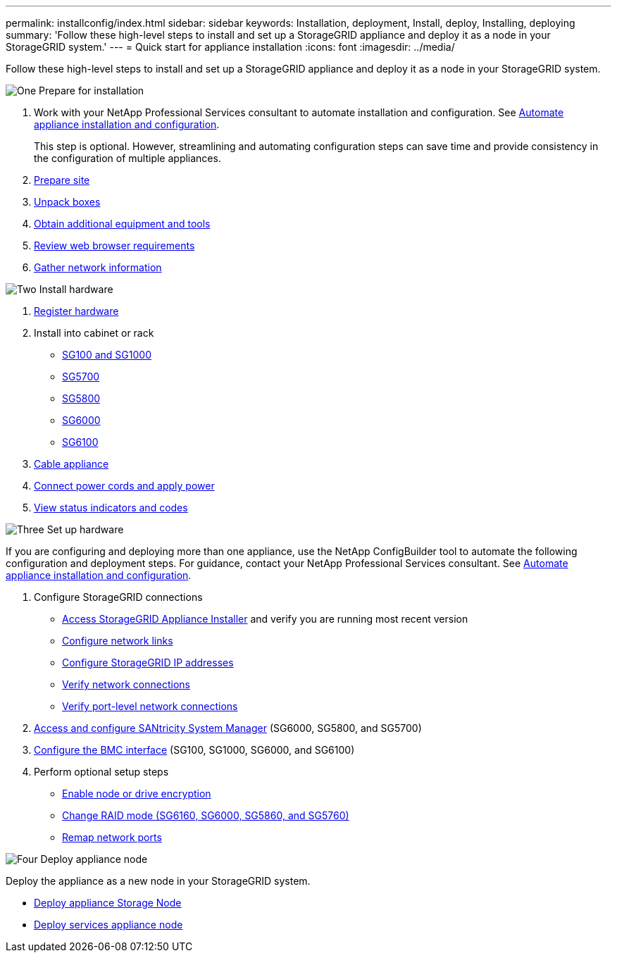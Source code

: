 ---
permalink: installconfig/index.html
sidebar: sidebar
keywords: Installation, deployment, Install, deploy, Installing, deploying
summary: 'Follow these high-level steps to install and set up a StorageGRID appliance and deploy it as a node in your StorageGRID system.'
---
= Quick start for appliance installation
:icons: font
:imagesdir: ../media/

[.lead]
Follow these high-level steps to install and set up a StorageGRID appliance and deploy it as a node in your StorageGRID system.

// Start snippet: Quick start headings as block titles
// 1 placeholder per entry: Heading text here

.image:https://raw.githubusercontent.com/NetAppDocs/common/main/media/number-1.png[One] Prepare for installation

[role="quick-margin-list"]
. Work with your NetApp Professional Services consultant to automate installation and configuration. See link:automating-appliance-installation-and-configuration.html[Automate appliance installation and configuration].
+
This step is optional. However, streamlining and automating configuration steps can save time and provide consistency in the configuration of multiple appliances.
. link:preparing-site.html[Prepare site]
. link:unpacking-boxes.html[Unpack boxes]
. link:obtaining-additional-equipment-and-tools.html[Obtain additional equipment and tools]
. https://docs.netapp.com/us-en/storagegrid-118/admin/web-browser-requirements.html[Review web browser requirements^]
. link:reviewing-appliance-network-connections.html[Gather network information]

.image:https://raw.githubusercontent.com/NetAppDocs/common/main/media/number-2.png[Two] Install hardware

[role="quick-margin-list"]
. link:registering-hardware.html[Register hardware]

. Install into cabinet or rack
** link:installing-appliance-in-cabinet-or-rack-sg100-and-sg1000.html[SG100 and SG1000]
** link:installing-appliance-in-cabinet-or-rack-sg5700.html[SG5700]
** link:installing-appliance-in-cabinet-or-rack-sg5800.html[SG5800]
** link:installing-hardware-sg6000.html[SG6000]
** link:installing-appliance-in-cabinet-or-rack-sgf6112.html[SG6100]

. link:cabling-appliance.html[Cable appliance]

. link:connecting-power-cords-and-applying-power.html[Connect power cords and apply power]

. link:viewing-status-indicators.html[View status indicators and codes]


.image:https://raw.githubusercontent.com/NetAppDocs/common/main/media/number-3.png[Three] Set up hardware

[role="quick-margin-para"]
If you are configuring and deploying more than one appliance, use the NetApp ConfigBuilder tool to automate the following configuration and deployment steps. For guidance, contact your NetApp Professional Services consultant. See link:automating-appliance-installation-and-configuration.html[Automate appliance installation and configuration]. 

[role="quick-margin-list"]

. Configure StorageGRID connections
** link:accessing-storagegrid-appliance-installer.html[Access StorageGRID Appliance Installer] and verify you are running most recent version
** link:configuring-network-links.html[Configure network links]
** link:setting-ip-configuration.html[Configure StorageGRID IP addresses]
** link:verifying-network-connections.html[Verify network connections]
** link:verifying-port-level-network-connections.html[Verify port-level network connections]

. link:accessing-and-configuring-santricity-system-manager.html[Access and configure SANtricity System Manager] (SG6000, SG5800, and SG5700)

. link:configuring-bmc-interface.html[Configure the BMC interface] (SG100, SG1000, SG6000, and SG6100)

. Perform optional setup steps
** link:optional-enabling-node-encryption.html[Enable node or drive encryption]
** link:optional-changing-raid-mode.html[Change RAID mode (SG6160, SG6000, SG5860, and SG5760)]
** link:optional-remapping-network-ports-for-appliance.html[Remap network ports]

.image:https://raw.githubusercontent.com/NetAppDocs/common/main/media/number-4.png[Four] Deploy appliance node

[role="quick-margin-para"]
Deploy the appliance as a new node in your StorageGRID system. 

[role="quick-margin-list"]
* link:deploying-appliance-storage-node.html[Deploy appliance Storage Node]
* link:deploying-services-appliance-node.html[Deploy services appliance node]